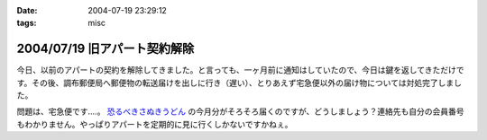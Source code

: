 :date: 2004-07-19 23:29:12
:tags: misc

=============================
2004/07/19 旧アパート契約解除
=============================

今日、以前のアパートの契約を解除してきました。と言っても、一ヶ月前に通知はしていたので、今日は鍵を返してきただけです。その後、調布郵便局へ郵便物の転送届けを出しに行き（遅い）、とりあえず宅急便以外の届け物については対処完了しました。

問題は、宅急便です‥‥。 `恐るべきさぬきうどん <http://www.bellne.com/pc/trends/udon/udon_index.htm>`__ の今月分がそろそろ届くのですが、どうしましょう？連絡先も自分の会員番号もわかりません。やっぱりアパートを定期的に見に行くしかないですかねぇ。


.. :extend type: text/plain
.. :extend:

